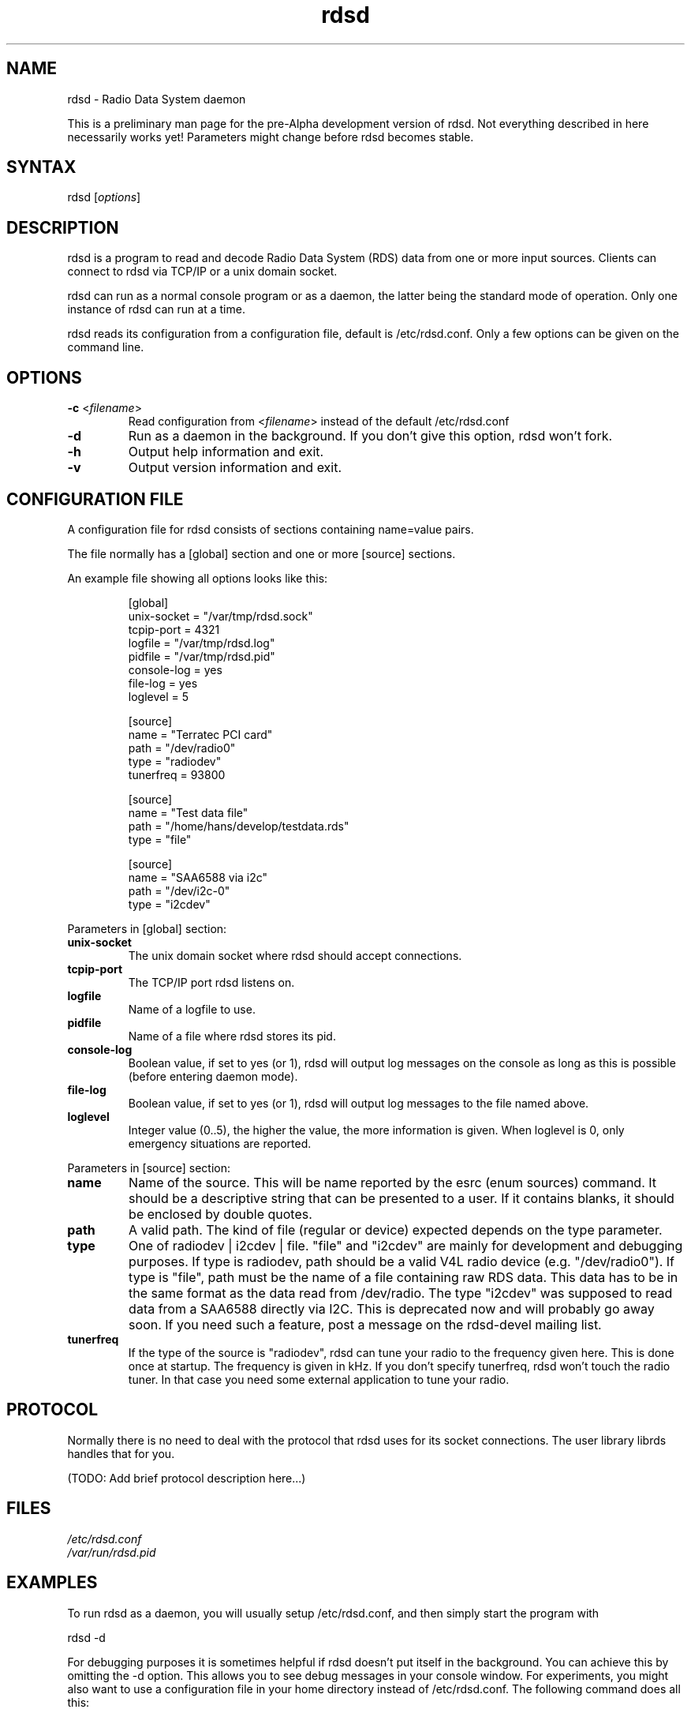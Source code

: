 .TH "rdsd" "1" "0.0.1" "Hans J. Koch" "Radio Data System daemon"
.SH "NAME"
.LP 
rdsd \- Radio Data System daemon

This is a preliminary man page for the pre\-Alpha
development version of rdsd. Not everything described
in here necessarily works yet! Parameters might change
before rdsd becomes stable.
.SH "SYNTAX"
.LP 
rdsd [\fIoptions\fP]

.SH "DESCRIPTION"
.LP 
rdsd is a program to read and decode Radio Data System (RDS)
data from one or more input sources. Clients can connect to
rdsd via TCP/IP or a unix domain socket.
.LP 
rdsd can run as a normal console program or as a daemon, the 
latter being the standard mode of operation. Only one instance
of rdsd can run at a time.
.LP 
rdsd reads its configuration from a configuration file, default
is /etc/rdsd.conf. Only a few options can be given on the command
line.
.SH "OPTIONS"
.LP 
.TP 
\fB\-c\fR <\fIfilename\fP>
Read configuration from <\fIfilename\fP> instead
of the default /etc/rdsd.conf
.TP 
\fB\-d\fR
Run as a daemon in the background. If you don't give this
option, rdsd won't fork.
.TP 
\fB\-h\fR
Output help information and exit.
.TP 
\fB\-v\fR
Output version information and exit.
.SH "CONFIGURATION FILE"
.LP 
A configuration file for rdsd consists of
sections containing name=value pairs.

The file normally has a [global] section and
one or more [source] sections.

An example file showing all options looks
like this:

.IP 
.nf 
[global]
unix\-socket = "/var/tmp/rdsd.sock"
tcpip\-port = 4321
logfile = "/var/tmp/rdsd.log"
pidfile = "/var/tmp/rdsd.pid"
console\-log = yes
file\-log = yes
loglevel = 5

[source]
name = "Terratec PCI card"
path = "/dev/radio0"
type = "radiodev"
tunerfreq = 93800

[source]
name = "Test data file"
path = "/home/hans/develop/testdata.rds"
type = "file"
 
[source]
name = "SAA6588 via i2c"
path = "/dev/i2c\-0"
type = "i2cdev"
.fi 

.LP 
Parameters in [global] section:

.TP 
\fBunix\-socket\fR
The unix domain socket where rdsd should accept connections.
.TP 
\fBtcpip\-port\fR
The TCP/IP port rdsd listens on.
.TP 
\fBlogfile\fR
Name of a logfile to use.
.TP 
\fBpidfile\fR
Name of a file where rdsd stores its pid.
.TP 
\fBconsole\-log\fR
Boolean value, if set to yes (or 1), rdsd will output log
messages on the console as long as this is possible (before
entering daemon mode).
.TP 
\fBfile\-log\fR
Boolean value, if set to yes (or 1), rdsd will output log messages
to the file named above.
.TP 
\fBloglevel\fR
Integer value (0..5), the higher the value, the more information
is given. When loglevel is 0, only emergency situations are reported.

.LP 
Parameters in [source] section:

.TP 
\fBname\fR
Name of the source. This will be name reported by the esrc (enum sources)
command. It should be a descriptive string that can be presented to a
user. If it contains blanks, it should be enclosed by double quotes.

.TP 
\fBpath\fR
A valid path. The kind of file (regular or device) expected depends on
the type parameter.

.TP 
\fBtype\fR
One of radiodev | i2cdev | file. "file" and "i2cdev" are mainly for
development and debugging purposes. If type is radiodev, path should be a
valid V4L radio device (e.g. "/dev/radio0"). If type is "file", path must be
the name of a file containing raw RDS data. This data has to be in the same
format as the data read from /dev/radio. The type "i2cdev" was supposed to 
read data from a SAA6588 directly via I2C. This is deprecated now and will
probably go away soon. If you need such a feature, post a message on the
rdsd\-devel mailing list. 

.TP 
\fBtunerfreq\fR
If the type of the source is "radiodev", rdsd can tune your radio to the 
frequency given here. This is done once at startup. The frequency is given in
kHz. If you don't specify tunerfreq, rdsd won't touch the radio tuner. In that
case you need some external application to tune your radio.

.SH "PROTOCOL"
.LP 
Normally there is no need to deal with the protocol
that rdsd uses for its socket connections. The user
library librds handles that for you.

(TODO: Add brief protocol description here...)
.SH "FILES"
.LP 
\fI/etc/rdsd.conf\fP 
.br 
\fI/var/run/rdsd.pid\fP 
.SH "EXAMPLES"
.LP 
To run rdsd as a daemon, you will usually setup /etc/rdsd.conf,
and then simply start the program with
.LP 
rdsd \-d
.LP 
For debugging purposes it is sometimes helpful if rdsd doesn't
put itself in the background. You can achieve this by omitting
the \-d option. This allows you to see debug messages in your 
console window. For experiments, you might also want to
use a configuration file in your home directory instead of 
/etc/rdsd.conf. The following command does all this:
.LP 
rdsd \-c /home/hans/mytest.conf

.SH "AUTHORS"
.LP 
Hans J. Koch <hjkoch@users.berlios.de>
.LP 
Project homepage: http://rdsd.berlios.de

